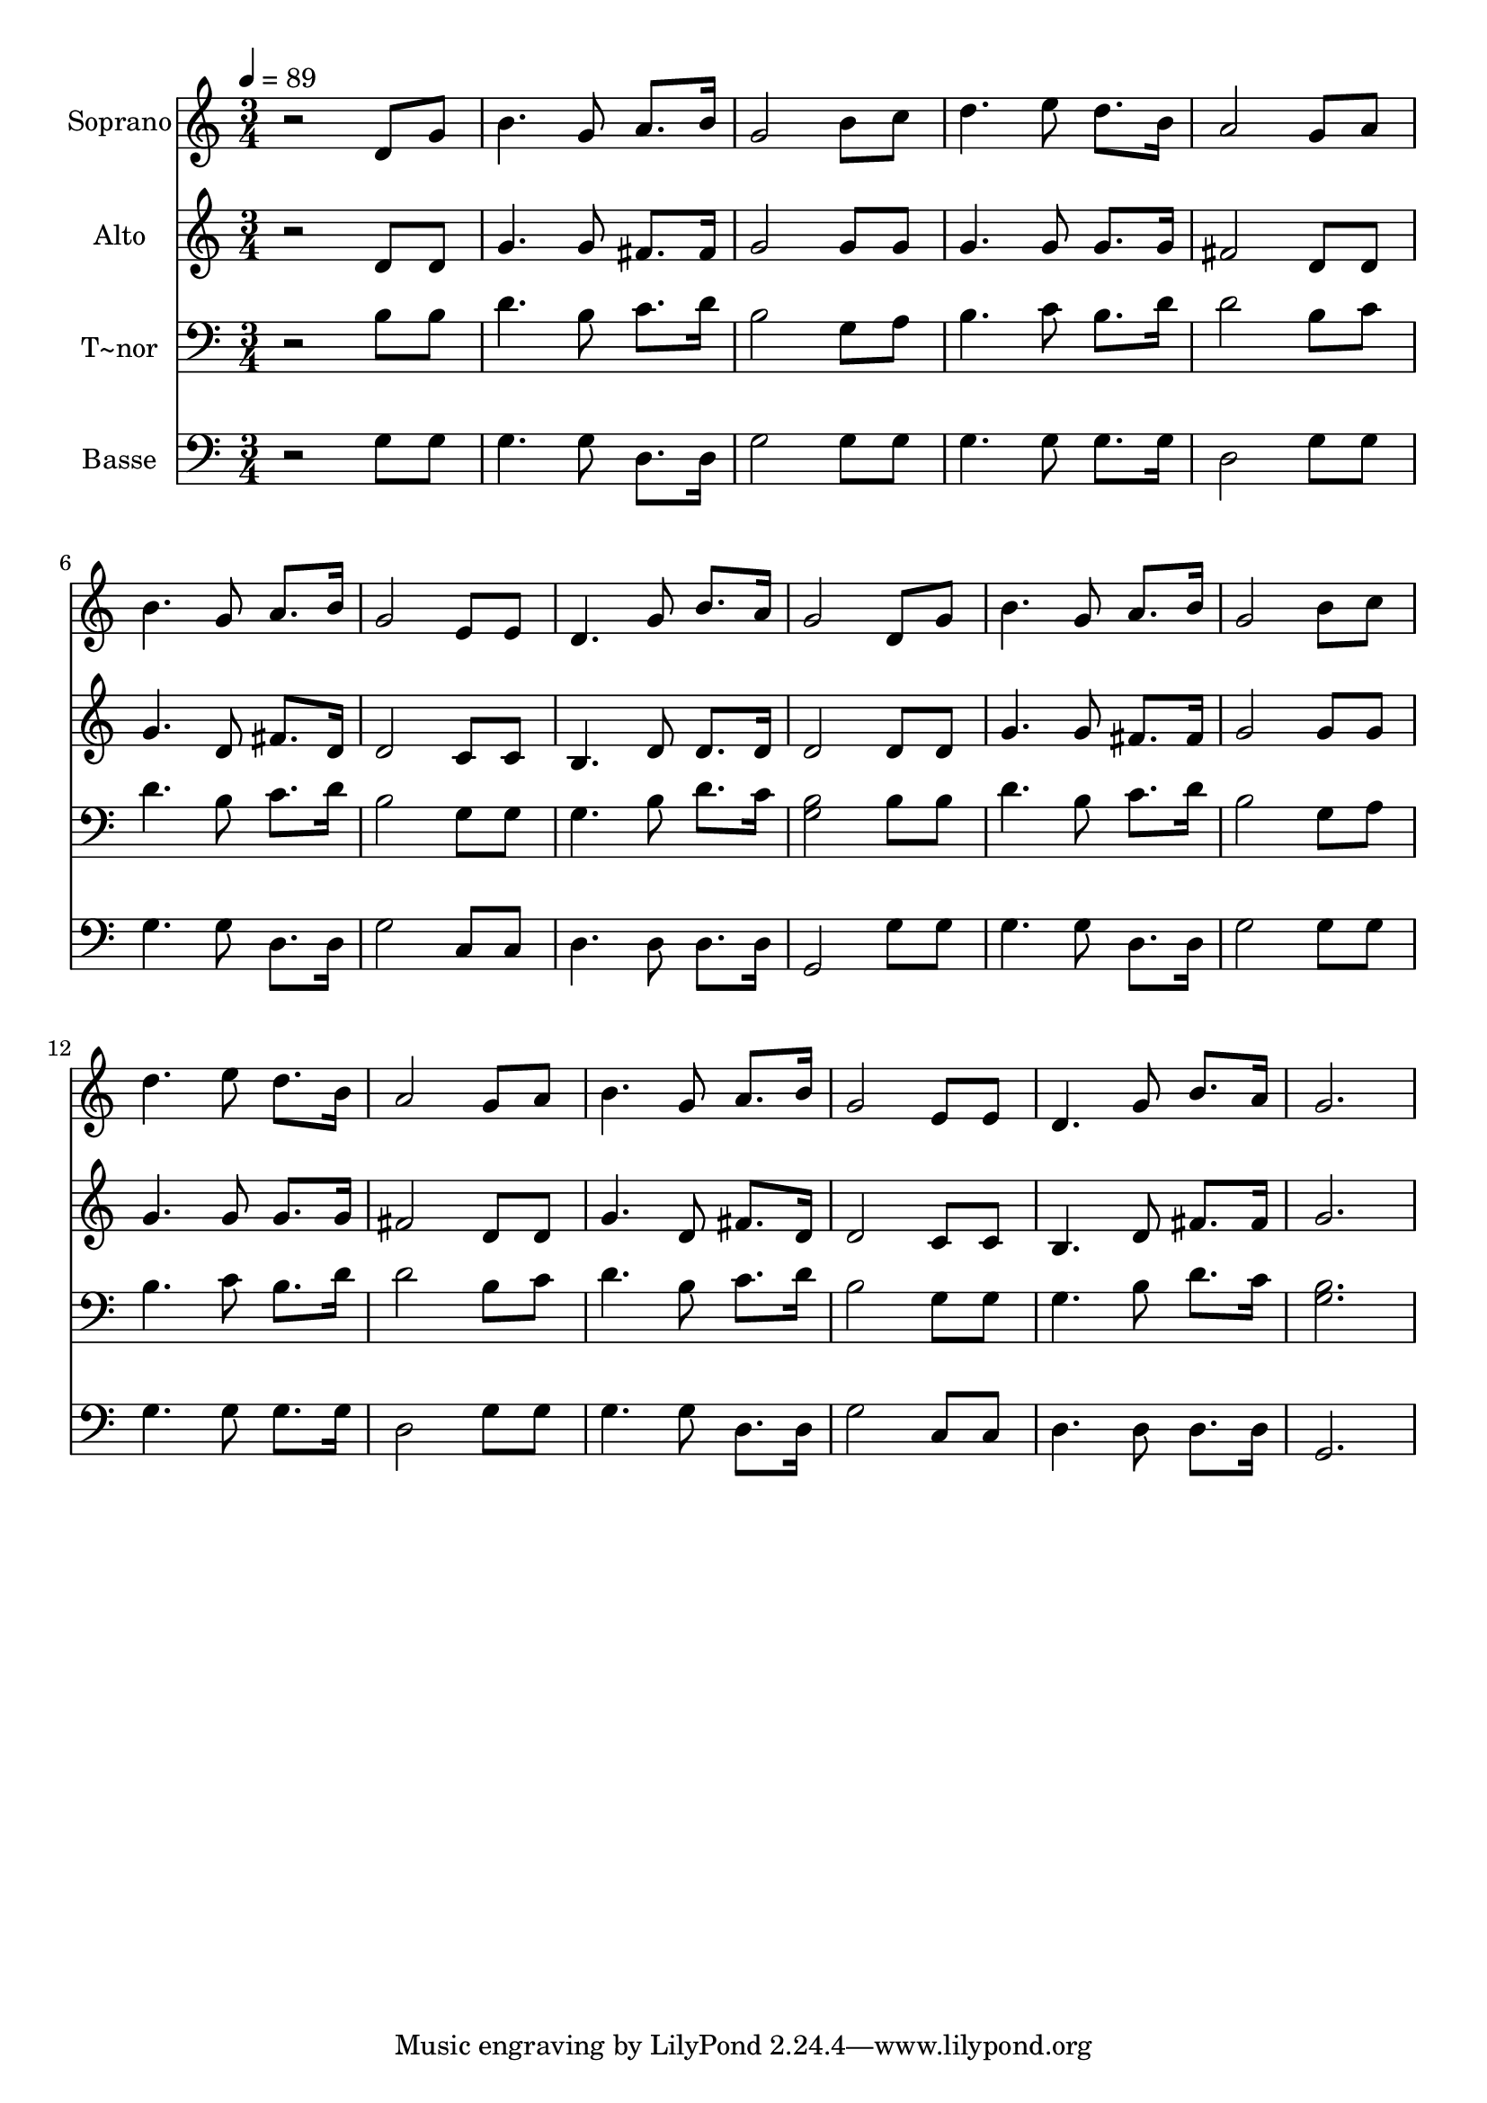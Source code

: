 % Lily was here -- automatically converted by /usr/bin/midi2ly from 600.mid
\version "2.14.0"

\layout {
  \context {
    \Voice
    \remove "Note_heads_engraver"
    \consists "Completion_heads_engraver"
    \remove "Rest_engraver"
    \consists "Completion_rest_engraver"
  }
}

trackAchannelA = {
  
  \time 3/4 
  
  \tempo 4 = 89 
  
}

trackA = <<
  \context Voice = voiceA \trackAchannelA
>>


trackBchannelA = {
  
  \set Staff.instrumentName = "Soprano"
  
}

trackBchannelB = \relative c {
  r2 d'8 g 
  | % 2
  b4. g8 a8. b16 
  | % 3
  g2 b8 c 
  | % 4
  d4. e8 d8. b16 
  | % 5
  a2 g8 a 
  | % 6
  b4. g8 a8. b16 
  | % 7
  g2 e8 e 
  | % 8
  d4. g8 b8. a16 
  | % 9
  g2 d8 g 
  | % 10
  b4. g8 a8. b16 
  | % 11
  g2 b8 c 
  | % 12
  d4. e8 d8. b16 
  | % 13
  a2 g8 a 
  | % 14
  b4. g8 a8. b16 
  | % 15
  g2 e8 e 
  | % 16
  d4. g8 b8. a16 
  | % 17
  g2. 
  | % 18
  
}

trackB = <<
  \context Voice = voiceA \trackBchannelA
  \context Voice = voiceB \trackBchannelB
>>


trackCchannelA = {
  
  \set Staff.instrumentName = "Alto"
  
}

trackCchannelC = \relative c {
  r2 d'8 d 
  | % 2
  g4. g8 fis8. fis16 
  | % 3
  g2 g8 g 
  | % 4
  g4. g8 g8. g16 
  | % 5
  fis2 d8 d 
  | % 6
  g4. d8 fis8. d16 
  | % 7
  d2 c8 c 
  | % 8
  b4. d8 d8. d16 
  | % 9
  d2 d8 d 
  | % 10
  g4. g8 fis8. fis16 
  | % 11
  g2 g8 g 
  | % 12
  g4. g8 g8. g16 
  | % 13
  fis2 d8 d 
  | % 14
  g4. d8 fis8. d16 
  | % 15
  d2 c8 c 
  | % 16
  b4. d8 fis8. fis16 
  | % 17
  g2. 
  | % 18
  
}

trackC = <<
  \context Voice = voiceA \trackCchannelA
  \context Voice = voiceB \trackCchannelC
>>


trackDchannelA = {
  
  \set Staff.instrumentName = "T~nor"
  
}

trackDchannelC = \relative c {
  r2 b'8 b 
  | % 2
  d4. b8 c8. d16 
  | % 3
  b2 g8 a 
  | % 4
  b4. c8 b8. d16 
  | % 5
  d2 b8 c 
  | % 6
  d4. b8 c8. d16 
  | % 7
  b2 g8 g 
  | % 8
  g4. b8 d8. c16 
  | % 9
  <b g >2 b8 b 
  | % 10
  d4. b8 c8. d16 
  | % 11
  b2 g8 a 
  | % 12
  b4. c8 b8. d16 
  | % 13
  d2 b8 c 
  | % 14
  d4. b8 c8. d16 
  | % 15
  b2 g8 g 
  | % 16
  g4. b8 d8. c16 
  | % 17
  <b g >2. 
  | % 18
  
}

trackD = <<

  \clef bass
  
  \context Voice = voiceA \trackDchannelA
  \context Voice = voiceB \trackDchannelC
>>


trackEchannelA = {
  
  \set Staff.instrumentName = "Basse"
  
}

trackEchannelC = \relative c {
  r2 g'8 g 
  | % 2
  g4. g8 d8. d16 
  | % 3
  g2 g8 g 
  | % 4
  g4. g8 g8. g16 
  | % 5
  d2 g8 g 
  | % 6
  g4. g8 d8. d16 
  | % 7
  g2 c,8 c 
  | % 8
  d4. d8 d8. d16 
  | % 9
  g,2 g'8 g 
  | % 10
  g4. g8 d8. d16 
  | % 11
  g2 g8 g 
  | % 12
  g4. g8 g8. g16 
  | % 13
  d2 g8 g 
  | % 14
  g4. g8 d8. d16 
  | % 15
  g2 c,8 c 
  | % 16
  d4. d8 d8. d16 
  | % 17
  g,2. 
  | % 18
  
}

trackE = <<

  \clef bass
  
  \context Voice = voiceA \trackEchannelA
  \context Voice = voiceB \trackEchannelC
>>


\score {
  <<
    \context Staff=trackB \trackA
    \context Staff=trackB \trackB
    \context Staff=trackC \trackA
    \context Staff=trackC \trackC
    \context Staff=trackD \trackA
    \context Staff=trackD \trackD
    \context Staff=trackE \trackA
    \context Staff=trackE \trackE
  >>
  \layout {}
  \midi {}
}
